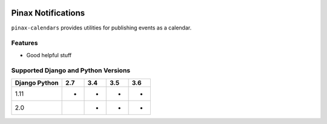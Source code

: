 
.. image:: http://pinaxproject.com/pinax-design/patches/pinax-calendars.svg
    :target: https://pypi.python.org/pypi/pinax-calendars/
===================
Pinax Notifications
===================
.. image:: https://img.shields.io/pypi/v/pinax-calendars.svg
    :target: https://pypi.python.org/pypi/pinax-calendars/
.. image:: https://img.shields.io/badge/license-MIT-blue.svg
    :target: https://pypi.python.org/pypi/pinax-calendars/
.. image:: https://img.shields.io/circleci/project/github/pinax/pinax-calendars.svg
    :target: https://circleci.com/gh/pinax/pinax-calendars
.. image:: https://img.shields.io/codecov/c/github/pinax/pinax-calendars.svg
    :target: https://codecov.io/gh/pinax/pinax-calendars
.. image:: https://img.shields.io/github/contributors/pinax/pinax-calendars.svg
    :target: https://github.com/pinax/pinax-calendars/graphs/contributors
.. image:: https://img.shields.io/github/issues-pr/pinax/pinax-calendars.svg
    :target: https://github.com/pinax/pinax-calendars/pulls
.. image:: https://img.shields.io/github/issues-pr-closed/pinax/pinax-calendars.svg
    :target: https://github.com/pinax/pinax-calendars/pulls?q=is%3Apr+is%3Aclosed
.. image:: http://slack.pinaxproject.com/badge.svg
    :target: http://slack.pinaxproject.com/

``pinax-calendars`` provides utilities for publishing events as a calendar.

Features
--------
* Good helpful stuff 

Supported Django and Python Versions
------------------------------------

+-----------------+-----+-----+-----+-----+
| Django \ Python | 2.7 | 3.4 | 3.5 | 3.6 |
+=================+=====+=====+=====+=====+
| 1.11            |  *  |  *  |  *  |  *  |
+-----------------+-----+-----+-----+-----+
| 2.0             |     |  *  |  *  |  *  |
+-----------------+-----+-----+-----+-----+


